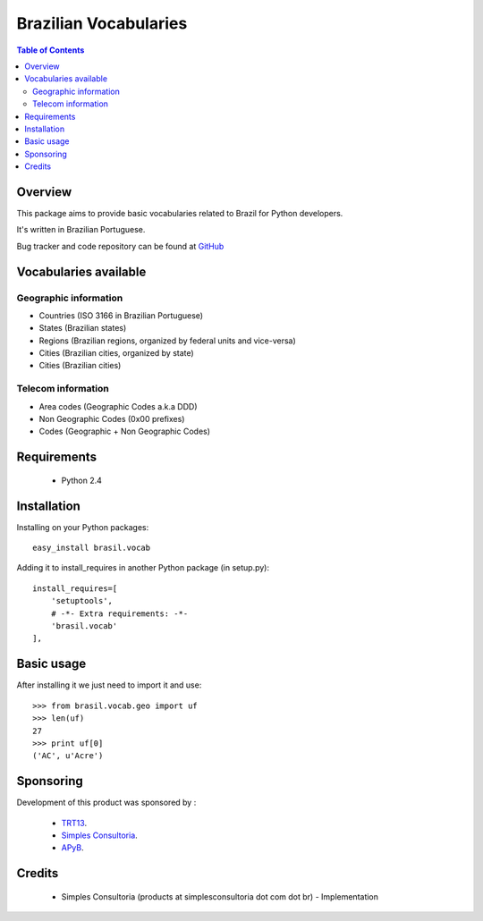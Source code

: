 ========================
Brazilian Vocabularies
========================

.. contents:: Table of Contents
   :depth: 2

Overview
--------

This package aims to provide basic vocabularies related to Brazil for Python
developers.

It's written in Brazilian Portuguese.

Bug tracker and code repository can be found at `GitHub
<https://github.com/simplesconsultoria/brasil.vocab>`_

Vocabularies available
-----------------------

Geographic information
^^^^^^^^^^^^^^^^^^^^^^

* Countries (ISO 3166 in Brazilian Portuguese)

* States (Brazilian states)

* Regions (Brazilian regions, organized by federal units and vice-versa)

* Cities (Brazilian cities, organized by state)

* Cities (Brazilian cities)

Telecom information
^^^^^^^^^^^^^^^^^^^

* Area codes (Geographic Codes a.k.a DDD)

* Non Geographic Codes (0x00 prefixes)

* Codes (Geographic + Non Geographic Codes)

Requirements
------------

    * Python 2.4

Installation
------------
Installing on your Python packages:
::

    easy_install brasil.vocab

Adding it to install_requires in another Python package (in setup.py):
::

    install_requires=[
        'setuptools',
        # -*- Extra requirements: -*-
        'brasil.vocab'
    ],


Basic usage
-------------

After installing it we just need to import it and use:
::

    >>> from brasil.vocab.geo import uf
    >>> len(uf)
    27
    >>> print uf[0]
    ('AC', u'Acre')

Sponsoring
----------

Development of this product was sponsored by :

    * `TRT13 <http://www.trt13.jus.br/>`_.

    * `Simples Consultoria <http://www.simplesconsultoria.com.br/>`_.

    * `APyB <http://www.python.org.br/>`_.

Credits
-------

    * Simples Consultoria (products at simplesconsultoria dot com dot br) -
      Implementation

